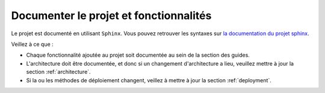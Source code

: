 Documenter le projet et fonctionnalités
=======================================

Le projet est documenté en utilisant ``Sphinx``. Vous pouvez retrouver les syntaxes sur
`la documentation du projet sphinx
<https://pythonhosted.org/an_example_pypi_project/sphinx.html#restructured-text-rest-resources>`_.

Veillez à ce que :

- Chaque fonctionnalité ajoutée au projet soit documentée au sein de la section des guides.
- L'architecture doit être documentée, et donc si un changement d'architecture a lieu,
  veuillez mettre à jour la section :ref:`architecture`.
- Si la ou les méthodes de déploiement changent, veillez à mettre à jour la section :ref:`deployment`.
